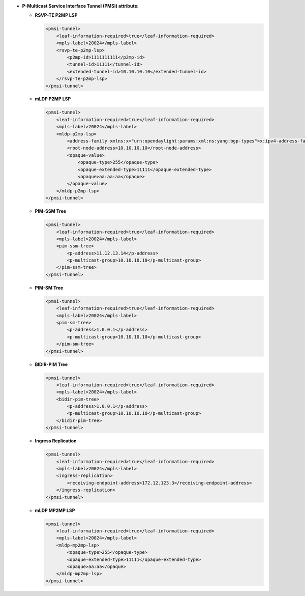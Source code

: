 * **P-Multicast Service Interface Tunnel (PMSI) attribute:**

  - **RSVP-TE P2MP LSP**

    .. code-block:: xml

      <pmsi-tunnel>
          <leaf-information-required>true</leaf-information-required>
          <mpls-label>20024</mpls-label>
          <rsvp-te-p2mp-lsp>
              <p2mp-id>1111111111</p2mp-id>
              <tunnel-id>11111</tunnel-id>
              <extended-tunnel-id>10.10.10.10</extended-tunnel-id>
          </rsvp-te-p2mp-lsp>
      </pmsi-tunnel>

  - **mLDP P2MP LSP**

    .. code-block:: xml

      <pmsi-tunnel>
          <leaf-information-required>true</leaf-information-required>
          <mpls-label>20024</mpls-label>
          <mldp-p2mp-lsp>
              <address-family xmlns:x="urn:opendaylight:params:xml:ns:yang:bgp-types">x:ipv4-address-family</address-family>
              <root-node-address>10.10.10.10</root-node-address>
              <opaque-value>
                  <opaque-type>255</opaque-type>
                  <opaque-extended-type>11111</opaque-extended-type>
                  <opaque>aa:aa:aa</opaque>
              </opaque-value>
          </mldp-p2mp-lsp>
      </pmsi-tunnel>

  - **PIM-SSM Tree**

    .. code-block:: xml

      <pmsi-tunnel>
          <leaf-information-required>true</leaf-information-required>
          <mpls-label>20024</mpls-label>
          <pim-ssm-tree>
              <p-address>11.12.13.14</p-address>
              <p-multicast-group>10.10.10.10</p-multicast-group>
          </pim-ssm-tree>
      </pmsi-tunnel>

  - **PIM-SM Tree**

    .. code-block:: xml

      <pmsi-tunnel>
          <leaf-information-required>true</leaf-information-required>
          <mpls-label>20024</mpls-label>
          <pim-sm-tree>
              <p-address>1.0.0.1</p-address>
              <p-multicast-group>10.10.10.10</p-multicast-group>
          </pim-sm-tree>
      </pmsi-tunnel>

  - **BIDIR-PIM Tree**

    .. code-block:: xml

      <pmsi-tunnel>
          <leaf-information-required>true</leaf-information-required>
          <mpls-label>20024</mpls-label>
          <bidir-pim-tree>
              <p-address>1.0.0.1</p-address>
              <p-multicast-group>10.10.10.10</p-multicast-group>
          </bidir-pim-tree>
      </pmsi-tunnel>

  - **Ingress Replication**

    .. code-block:: xml

      <pmsi-tunnel>
          <leaf-information-required>true</leaf-information-required>
          <mpls-label>20024</mpls-label>
          <ingress-replication>
              <receiving-endpoint-address>172.12.123.3</receiving-endpoint-address>
          </ingress-replication>
      </pmsi-tunnel>

  - **mLDP MP2MP LSP**

    .. code-block:: xml

      <pmsi-tunnel>
          <leaf-information-required>true</leaf-information-required>
          <mpls-label>20024</mpls-label>
          <mldp-mp2mp-lsp>
              <opaque-type>255</opaque-type>
              <opaque-extended-type>11111</opaque-extended-type>
              <opaque>aa:aa</opaque>
          </mldp-mp2mp-lsp>
      </pmsi-tunnel>
